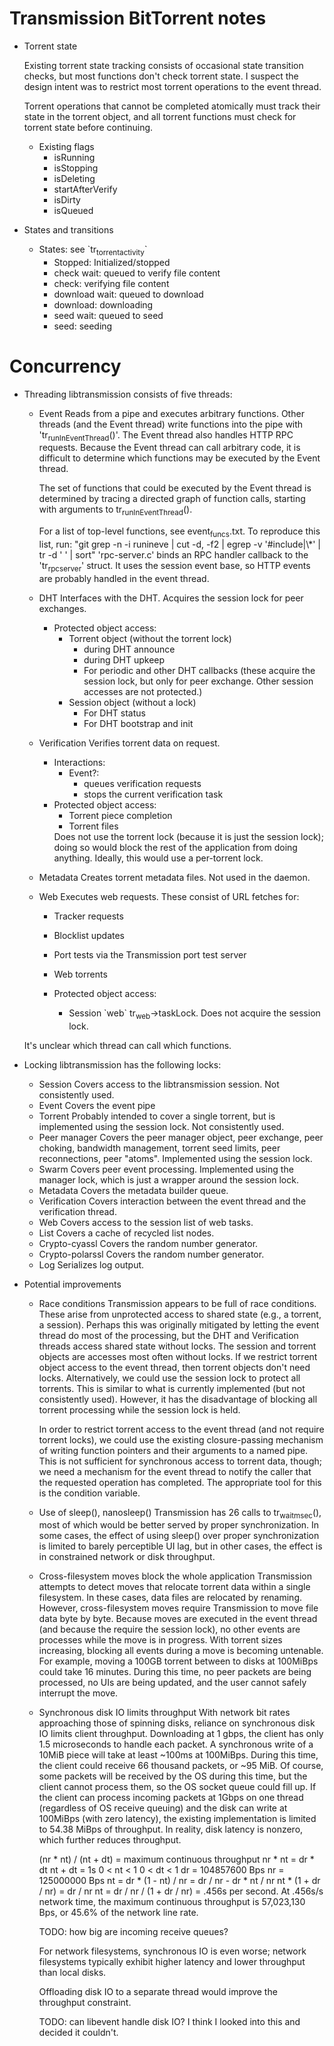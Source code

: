 #+STARTUP: indent
* Transmission BitTorrent notes
 * Torrent state
   
   Existing torrent state tracking consists of occasional state transition checks,
   but most functions don't check torrent state. I suspect the design intent was to 
   restrict most torrent operations to the event thread.

   Torrent operations that cannot be completed atomically must track their state in
   the torrent object, and all torrent functions must check for torrent state before
   continuing.
   * Existing flags
    - isRunning
    - isStopping
    - isDeleting
    - startAfterVerify
    - isDirty
    - isQueued

 * States and transitions
   * States: see `tr_torrent_activity`
    - Stopped: Initialized/stopped
    - check wait: queued to verify file content
    - check: verifying file content
    - download wait: queued to download
    - download: downloading
    - seed wait: queued to seed
    - seed: seeding

* Concurrency
 * Threading
   libtransmission consists of five threads:
   - Event
     Reads from a pipe and executes arbitrary functions. Other threads (and the Event thread) write functions into the pipe with 'tr_runInEventThread()'. The Event thread also handles HTTP RPC requests. Because the Event thread can call arbitrary code, it is difficult to determine which functions may be executed by the Event thread.
      
     The set of functions that could be executed by the Event thread is determined by tracing a directed graph of function calls, starting with arguments to tr_runInEventThread().
      
     For a list of top-level functions, see event_funcs.txt. To reproduce this list, run:
     "git grep -n -i  runineve | cut -d, -f2 | egrep -v '#include|\*' | tr -d ' '  | sort"
     'rpc-server.c' binds an RPC handler callback to the 'tr_rpc_server' struct. It uses the session event base, so HTTP events are probably handled in the event thread.
   - DHT
     Interfaces with the DHT. Acquires the session lock for peer exchanges.
     - Protected object access:
       - Torrent object (without the torrent lock)
         - during DHT announce
         - during DHT upkeep
         - For periodic and other DHT callbacks (these acquire the session lock,
           but only for peer exchange. Other session accesses are not protected.)
       - Session object (without a lock)
         - For DHT status
         - For DHT bootstrap and init
   - Verification
     Verifies torrent data on request.
     - Interactions:
       - Event?: 
         - queues verification requests
         - stops the current verification task
     - Protected object access:
       - Torrent piece completion
       - Torrent files
       Does not use the torrent lock (because it is just the session lock); doing so would block the rest of the application from doing anything. Ideally, this would use a
       per-torrent lock.
   - Metadata
     Creates torrent metadata files. Not used in the daemon.
   - Web
     Executes web requests. These consist of URL fetches for:
     - Tracker requests
     - Blocklist updates
     - Port tests via the Transmission port test server
     - Web torrents
        
     - Protected object access:
       - Session `web` tr_web->taskLock. Does not acquire the session lock.
          
   It's unclear which thread can call which functions. 
   
 * Locking
   libtransmission has the following locks:
   - Session
     Covers access to the libtransmission session. Not consistently used.
   - Event
     Covers the event pipe
   - Torrent
     Probably intended to cover a single torrent, but is implemented using the session lock. Not consistently used.
   - Peer manager
     Covers the peer manager object, peer exchange, peer choking, bandwidth management, torrent seed limits, peer reconnections, peer "atoms".
     Implemented using the session lock.
   - Swarm
     Covers peer event processing.
     Implemented using the manager lock, which is just a wrapper around the session lock.
   - Metadata
     Covers the metadata builder queue.
   - Verification
     Covers interaction between the event thread and the verification thread.
   - Web
     Covers access to the session list of web tasks.
   - List
     Covers a cache of recycled list nodes.
   - Crypto-cyassl
     Covers the random number generator.
   - Crypto-polarssl
     Covers the random number generator.
   - Log
     Serializes log output.
      
 * Potential improvements
   * Race conditions
     Transmission appears to be full of race conditions. These arise from unprotected access to shared state (e.g., a torrent, a session). Perhaps this was originally mitigated by letting the event thread do most of the processing, but the DHT and Verification threads access shared state without locks. The session and torrent objects are accesses most often without locks. If we restrict torrent object access to the event thread, then torrent objects don't need locks. Alternatively, we could use the session lock to protect all torrents. This is similar to what is currently implemented (but not consistently used). However, it has the disadvantage of blocking all torrent processing while the session lock is held.

     In order to restrict torrent access to the event thread (and not require torrent locks), we could use the existing closure-passing mechanism of writing function pointers and their arguments to a named pipe. This is not sufficient for synchronous access to torrent data, though; we need a mechanism for the event thread to notify the caller that the requested operation has completed. The appropriate tool for this is the condition variable.

   * Use of sleep(), nanosleep()
     Transmission has 26 calls to tr_wait_msec(), most of which would be better served by proper synchronization. In some cases, the effect of using sleep() over proper synchronization is limited to barely perceptible UI lag, but in other cases, the effect is in constrained network or disk throughput.

   * Cross-filesystem moves block the whole application
     Transmission attempts to detect moves that relocate torrent data within a single filesystem. In these cases, data files are relocated by renaming. However, cross-filesystem moves require Transmission to move file data byte by byte. Because moves are executed in the event thread (and because the require the session lock), no other events are processes while the move is in progress. With torrent sizes increasing, blocking all events during a move is becoming untenable. For example, moving a 100GB torrent between to disks at 100MiBps could take 16 minutes. During this time, no peer packets are being processed, no UIs are being updated, and the user cannot safely interrupt the move.

   * Synchronous disk IO limits throughput
     With network bit rates approaching those of spinning disks, reliance on synchronous disk IO limits client throughput. Downloading at 1 gbps, the client has only 1.5 microseconds to handle each packet. A synchronous write of a 10MiB piece will take at least ~100ms at 100MiBps. During this time, the client could receive 66 thousand packets, or ~95 MiB. Of course, some packets will be received by the OS during this time, but the client cannot process them, so the OS socket queue could fill up. If the client can process incoming packets at 1Gbps on one thread (regardless of OS receive queuing) and the disk can write at 100MiBps (with zero latency), the existing implementation is limited to 54.38 MiBps of throughput. In reality, disk latency is nonzero, which further reduces throughput.

     (nr * nt) / (nt + dt) = maximum continuous throughput
     nr * nt = dr * dt
     nt + dt = 1s
     0 < nt < 1
     0 < dt < 1
     dr = 104857600 Bps
     nr = 125000000 Bps
     nt = dr * (1 - nt) / nr = dr / nr - dr * nt / nr
     nt * (1 + dr / nr) = dr / nr
     nt = dr / nr / (1 + dr / nr) = .456s per second.
     At .456s/s network time, the maximum continuous throughput is 57,023,130 Bps, or 45.6% of the network line rate.

     TODO: how big are incoming receive queues?

     For network filesystems, synchronous IO is even worse; network filesystems typically exhibit higher latency and lower throughput than local disks.

     Offloading disk IO to a separate thread would improve the throughput constraint.

     TODO: can libevent handle disk IO? I think I looked into this and decided it couldn't.
